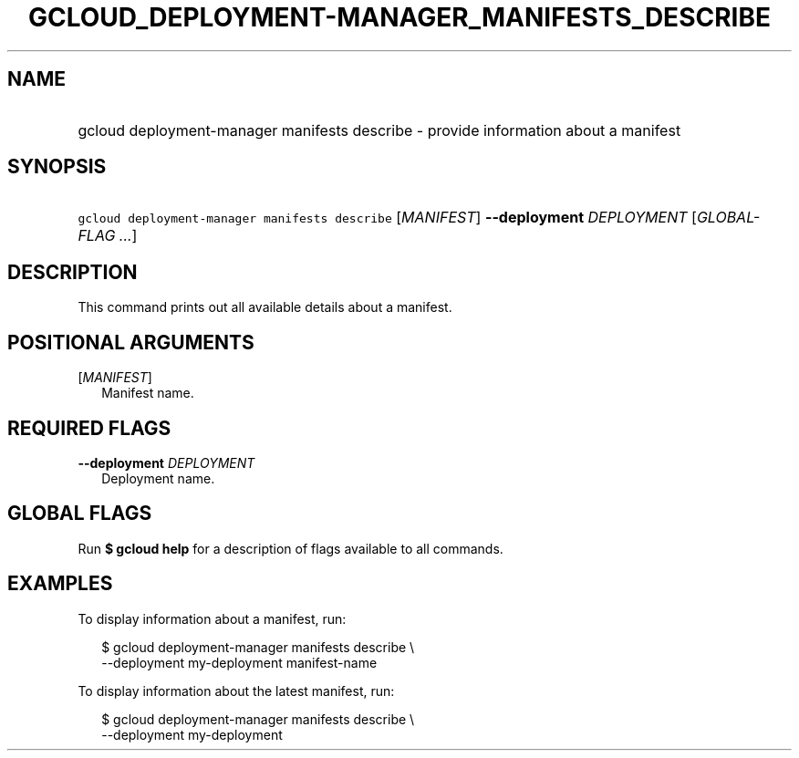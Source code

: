 
.TH "GCLOUD_DEPLOYMENT\-MANAGER_MANIFESTS_DESCRIBE" 1



.SH "NAME"
.HP
gcloud deployment\-manager manifests describe \- provide information about a manifest



.SH "SYNOPSIS"
.HP
\f5gcloud deployment\-manager manifests describe\fR [\fIMANIFEST\fR] \fB\-\-deployment\fR \fIDEPLOYMENT\fR [\fIGLOBAL\-FLAG\ ...\fR]



.SH "DESCRIPTION"

This command prints out all available details about a manifest.



.SH "POSITIONAL ARGUMENTS"

[\fIMANIFEST\fR]
.RS 2m
Manifest name.


.RE

.SH "REQUIRED FLAGS"

\fB\-\-deployment\fR \fIDEPLOYMENT\fR
.RS 2m
Deployment name.


.RE

.SH "GLOBAL FLAGS"

Run \fB$ gcloud help\fR for a description of flags available to all commands.



.SH "EXAMPLES"

To display information about a manifest, run:

.RS 2m
$ gcloud deployment\-manager manifests describe \e
    \-\-deployment my\-deployment manifest\-name
.RE

To display information about the latest manifest, run:

.RS 2m
$ gcloud deployment\-manager manifests describe \e
    \-\-deployment my\-deployment
.RE
